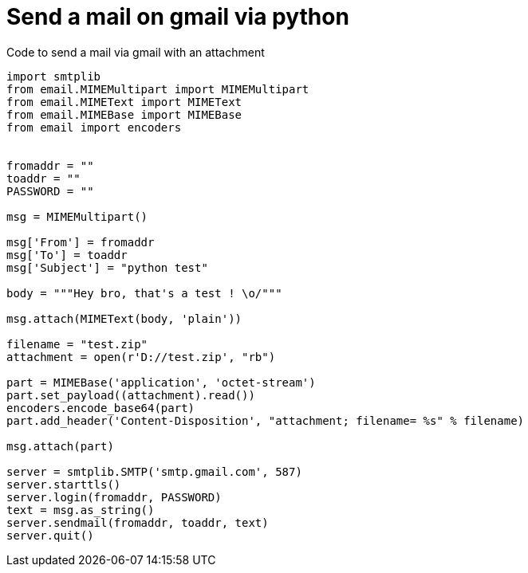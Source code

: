 = Send a mail on gmail via python
:hp-tags: python, mail
:hp-image: /images/cat.jpg

Code to send a mail via gmail with an attachment 

[source,python]
----
import smtplib
from email.MIMEMultipart import MIMEMultipart
from email.MIMEText import MIMEText
from email.MIMEBase import MIMEBase
from email import encoders


fromaddr = ""
toaddr = ""
PASSWORD = ""

msg = MIMEMultipart()

msg['From'] = fromaddr
msg['To'] = toaddr
msg['Subject'] = "python test"

body = """Hey bro, that's a test ! \o/"""

msg.attach(MIMEText(body, 'plain'))

filename = "test.zip"
attachment = open(r'D://test.zip', "rb")

part = MIMEBase('application', 'octet-stream')
part.set_payload((attachment).read())
encoders.encode_base64(part)
part.add_header('Content-Disposition', "attachment; filename= %s" % filename)

msg.attach(part)

server = smtplib.SMTP('smtp.gmail.com', 587)
server.starttls()
server.login(fromaddr, PASSWORD)
text = msg.as_string()
server.sendmail(fromaddr, toaddr, text)
server.quit()
----